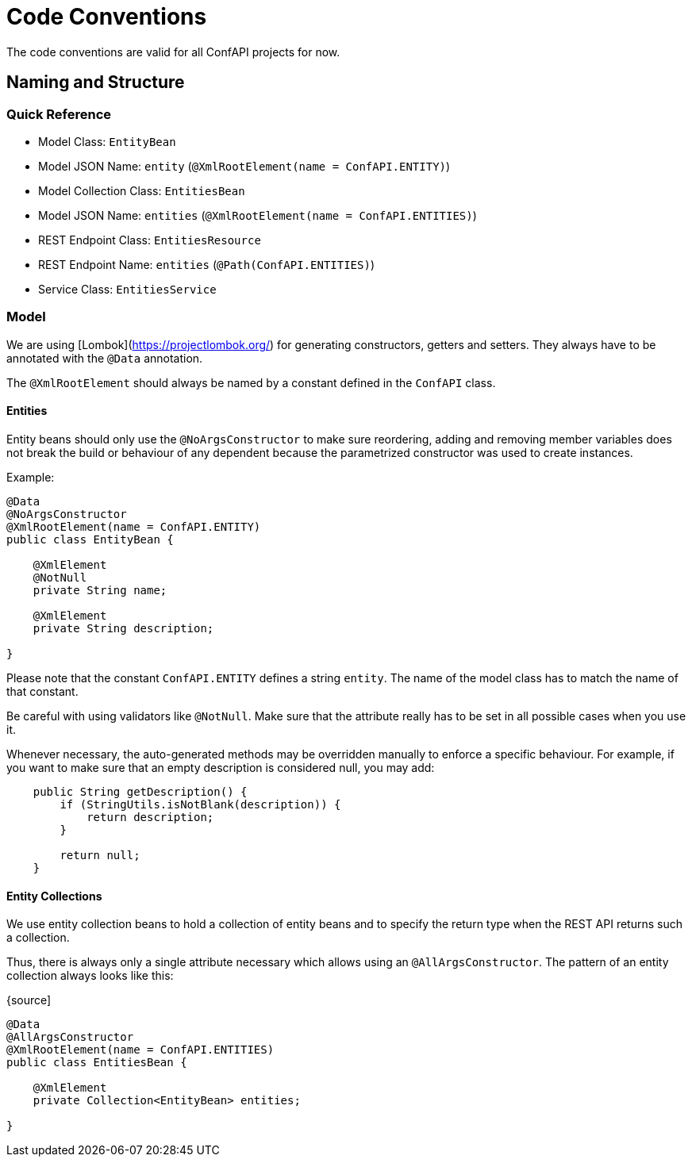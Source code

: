 = Code Conventions

The code conventions are valid for all ConfAPI projects for now.

== Naming and Structure

=== Quick Reference

* Model Class: `EntityBean`
* Model JSON Name: `entity` (`@XmlRootElement(name = ConfAPI.ENTITY)`)
* Model Collection Class: `EntitiesBean`
* Model JSON Name: `entities` (`@XmlRootElement(name = ConfAPI.ENTITIES)`)
* REST Endpoint Class: `EntitiesResource`
* REST Endpoint Name: `entities` (`@Path(ConfAPI.ENTITIES)`)
* Service Class: `EntitiesService`

=== Model

We are using [Lombok](https://projectlombok.org/) for generating constructors, getters and setters.
They always have to be annotated with the `@Data` annotation.

The `@XmlRootElement` should always be named by a constant defined in the `ConfAPI` class.

==== Entities

Entity beans should only use the `@NoArgsConstructor` to make sure reordering, adding and removing member variables does
not break the build or behaviour of any dependent because the parametrized constructor was used to create instances.

Example:

[source]
----
@Data
@NoArgsConstructor
@XmlRootElement(name = ConfAPI.ENTITY)
public class EntityBean {

    @XmlElement
    @NotNull
    private String name;

    @XmlElement
    private String description;

}
----

Please note that the constant `ConfAPI.ENTITY` defines a string `entity`.
The name of the model class has to match the name of that constant.

Be careful with using validators like `@NotNull`.
Make sure that the attribute really has to be set in all possible cases when you use it.

Whenever necessary, the auto-generated methods may be overridden manually to enforce a specific behaviour.
For example, if you want to make sure that an empty description is considered null, you may add:

[source]
----
    public String getDescription() {
        if (StringUtils.isNotBlank(description)) {
            return description;
        }

        return null;
    }
----

==== Entity Collections

We use entity collection beans to hold a collection of entity beans and to specify the return type when the REST API
returns such a collection.

Thus, there is always only a single attribute necessary which allows using an `@AllArgsConstructor`.
The pattern of an entity collection always looks like this:

{source]
----
@Data
@AllArgsConstructor
@XmlRootElement(name = ConfAPI.ENTITIES)
public class EntitiesBean {

    @XmlElement
    private Collection<EntityBean> entities;

}
----
